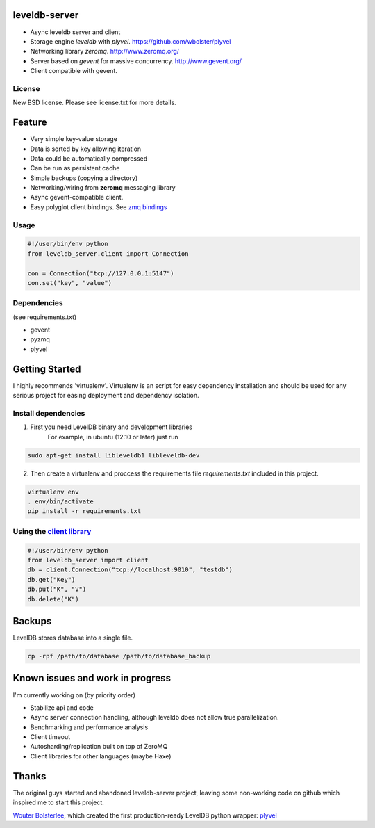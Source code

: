 
leveldb-server
=============

.. image:: https://travis-ci.org/ergoithz/leveldb-server.png?branch=master
  :target: https://travis-ci.org/ergoithz/leveldb-server

.. image:: https://coveralls.io/repos/ergoithz/leveldb-server/badge.png
  :target: https://coveralls.io/r/ergoithz/leveldb-server

* Async leveldb server and client
* Storage engine *leveldb* with *plyvel*. https://github.com/wbolster/plyvel
* Networking library *zeromq*. http://www.zeromq.org/
* Server based on *gevent* for massive concurrency. http://www.gevent.org/
* Client compatible with gevent.

License
-------------

New BSD license. Please see license.txt for more details.

Feature
=============

* Very simple key-value storage
* Data is sorted by key allowing iteration
* Data could be automatically compressed
* Can be run as persistent cache
* Simple backups (copying a directory)
* Networking/wiring from **zeromq** messaging library
* Async gevent-compatible client.
* Easy polyglot client bindings. See `zmq bindings`_

.. _zmq bindings: http://www.zeromq.org/bindings:_start

.. TODO: Code example once API were stabilized

Usage
-------------

.. code-block:: python

    #!/user/bin/env python
    from leveldb_server.client import Connection

    con = Connection("tcp://127.0.0.1:5147")
    con.set("key", "value")

Dependencies
-------------
(see requirements.txt)

* gevent
* pyzmq
* plyvel

Getting Started
=============

I highly recommends 'virtualenv'. Virtualenv is an script for easy dependency installation and should be used for any
serious project for easing deployment and dependency isolation.

Install dependencies
-------------

1. First you need LevelDB binary and development libraries
    For example, in ubuntu (12.10 or later) just run

.. code-block:: bash

    sudo apt-get install libleveldb1 libleveldb-dev

2. Then create a virtualenv and proccess the requirements file *requirements.txt* included in this project.

.. code-block:: bash

    virtualenv env
    . env/bin/activate
    pip install -r requirements.txt

Using the `client library`_
-------------

.. _client library: https://github.com/ergoithz/leveldb-server/blob/master/client.py

.. code-block:: python

    #!/user/bin/env python
    from leveldb_server import client
    db = client.Connection("tcp://localhost:9010", "testdb")
    db.get("Key")
    db.put("K", "V")
    db.delete("K")

Backups
=============

LevelDB stores database into a single file.

.. code-block:: bash

    cp -rpf /path/to/database /path/to/database_backup

Known issues and work in progress
=============

I'm currently working on (by priority order)

* Stabilize api and code
* Async server connection handling, although leveldb does not allow true parallelization.
* Benchmarking and performance analysis
* Client timeout
* Autosharding/replication built on top of ZeroMQ
* Client libraries for other languages (maybe Haxe)

Thanks
=============

The original guys started and abandoned leveldb-server project, leaving some non-working code on github which inspired me to start this project.

`Wouter Bolsterlee`_, which created the first production-ready LevelDB python wrapper: plyvel_

.. _Wouter Bolsterlee: https://github.com/wbolster
.. _plyvel: https://github.com/wbolster/plyvel

